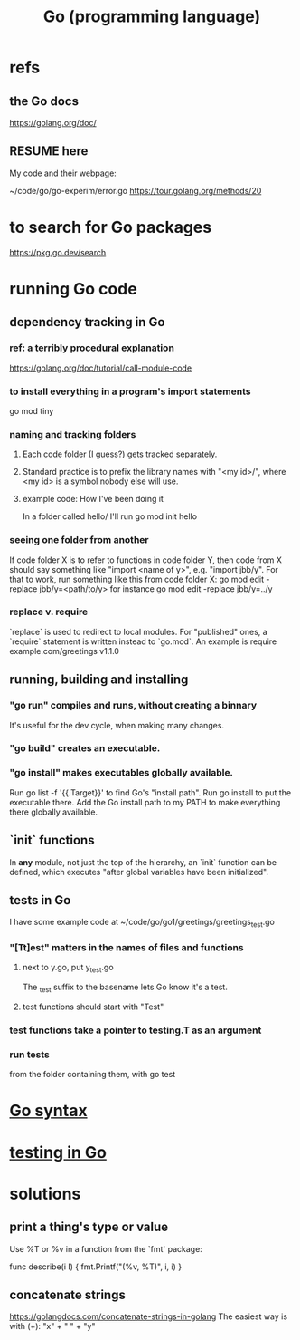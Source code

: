 :PROPERTIES:
:ID:       3924c945-e600-453f-be00-b2fb24d65f17
:END:
#+title: Go (programming language)
* refs
** the Go docs
   https://golang.org/doc/
** RESUME here
   My code and their webpage:

   ~/code/go/go-experim/error.go
   https://tour.golang.org/methods/20
* to search for Go packages
  https://pkg.go.dev/search
* running Go code
** dependency tracking in Go
*** ref: a terribly procedural explanation
    https://golang.org/doc/tutorial/call-module-code
*** to install everything in a program's import statements
    go mod tiny
*** naming and tracking folders
**** Each code folder (I guess?) gets tracked separately.
**** Standard practice is to prefix the library names with "<my id>/", where <my id> is a symbol nobody else will use.
**** example code: How I've been doing it
     In a folder called
       hello/
     I'll run
       go mod init hello
*** seeing one folder from another
    If code folder X is to refer to functions in code folder Y,
    then code from X should say something like "import <name of y>",
    e.g. "import jbb/y".
    For that to work, run something like this from code folder X:
      go mod edit -replace jbb/y=<path/to/y>
    for instance
      go mod edit -replace jbb/y=../y
*** replace v. require
    `replace` is used to redirect to local modules.
    For "published" ones,
    a `require` statement is written instead to `go.mod`.
    An example is
      require example.com/greetings v1.1.0
** running, building and installing
*** "go run" compiles and runs, without creating a binnary
    It's useful for the dev cycle, when making many changes.
*** "go build" creates an executable.
*** "go install" makes executables globally available.
    Run
      go list -f '{{.Target}}'
    to find Go's "install path".
    Run
      go install
    to put the executable there.
    Add the Go install path to my PATH
    to make everything there globally available.
** `init` functions
   In *any* module, not just the top of the hierarchy,
   an `init` function can be defined,
   which executes "after global variables have been initialized".
** tests in Go
   :PROPERTIES:
   :ID:       ae748d4d-eb68-4f48-b73b-af28eae5c323
   :END:
   I have some example code at
   ~/code/go/go1/greetings/greetings_test.go
*** "[Tt]est" matters in the names of files and functions
**** next to y.go, put y_test.go
     The _test suffix to the basename lets Go know it's a test.
**** test functions should start with "Test"
*** test functions take a pointer to testing.T as an argument
*** run tests
    from the folder containing them, with
      go test
* [[id:95cb96bd-765c-4525-b51a-3affbf103d4b][Go syntax]]
* [[id:ae748d4d-eb68-4f48-b73b-af28eae5c323][testing in Go]]
* solutions
** print a thing's type or value
   Use %T or %v in a function from the `fmt` package:

   func describe(i I) {
     fmt.Printf("(%v, %T)\n", i, i)
   }
** concatenate strings
   https://golangdocs.com/concatenate-strings-in-golang
   The easiest way is with (+):
     "x" + " " + "y"
